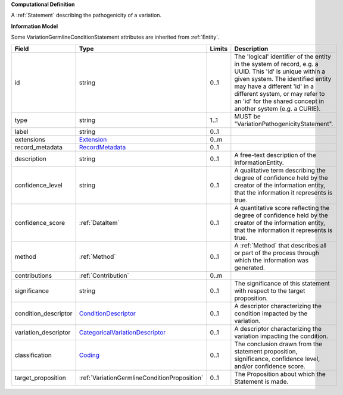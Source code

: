 **Computational Definition**

A :ref:`Statement` describing the pathogenicity of a variation.

**Information Model**

Some VariationGermlineConditionStatement attributes are inherited from :ref:`Entity`.

.. list-table::
   :class: clean-wrap
   :header-rows: 1
   :align: left
   :widths: auto
   
   *  - Field
      - Type
      - Limits
      - Description
   *  - id
      - string
      - 0..1
      - The 'logical' identifier of the entity in the system of record, e.g. a UUID. This 'id' is  unique within a given system. The identified entity may have a different 'id' in a different  system, or may refer to an 'id' for the shared concept in another system (e.g. a CURIE).
   *  - type
      - string
      - 1..1
      - MUST be "VariationPathogenicityStatement".
   *  - label
      - string
      - 0..1
      - 
   *  - extensions
      - `Extension <core.json#/$defs/Extension>`_
      - 0..m
      - 
   *  - record_metadata
      - `RecordMetadata <core.json#/$defs/RecordMetadata>`_
      - 0..1
      - 
   *  - description
      - string
      - 0..1
      - A free-text description of the InformationEntity.
   *  - confidence_level
      - string
      - 0..1
      - A qualitative term describing the degree of confidence held by the creator of the information entity,  that the information it represents is true.
   *  - confidence_score
      - :ref:`DataItem`
      - 0..1
      - A quantitative score reflecting the degree of confidence held by the creator of the information  entity, that the information it represents is true.
   *  - method
      - :ref:`Method`
      - 0..1
      - A :ref:`Method` that describes all or part of the process through which the information was generated.
   *  - contributions
      - :ref:`Contribution`
      - 0..m
      - 
   *  - significance
      - string
      - 0..1
      - The significance of this statement with respect to the target proposition.
   *  - condition_descriptor
      - `ConditionDescriptor <vod.json#/$defs/ConditionDescriptor>`_
      - 0..1
      - A descriptor characterizing the condition impacted by the variation.
   *  - variation_descriptor
      - `CategoricalVariationDescriptor <vod.json#/$defs/CategoricalVariationDescriptor>`_
      - 0..1
      - A descriptor characterizing the variation impacting the condition.
   *  - classification
      - `Coding <core.json#/$defs/Coding>`_
      - 0..1
      - The conclusion drawn from the statement proposition, significance, confidence level, and/or  confidence score.
   *  - target_proposition
      - :ref:`VariationGermlineConditionProposition`
      - 0..1
      - The Proposition about which the Statement is made.
